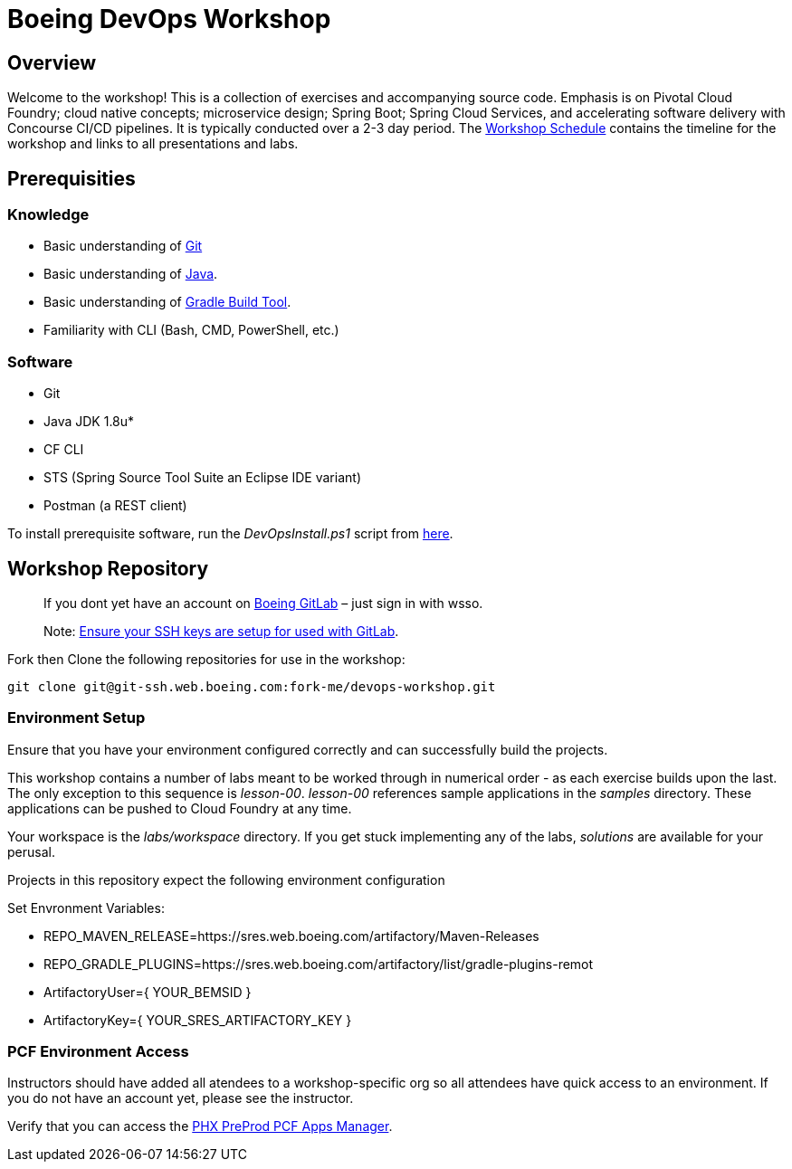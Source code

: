 :schedule: link:./SCHEDULE.adoc

= Boeing DevOps Workshop


== Overview

Welcome to the workshop! This is a collection of exercises and accompanying source code. Emphasis is on Pivotal Cloud Foundry; cloud native concepts; microservice design; Spring Boot; Spring Cloud Services, and accelerating software delivery with Concourse CI/CD pipelines. It is typically conducted over a 2-3 day period. The {schedule}[Workshop Schedule] contains the timeline for the workshop and links to all presentations and labs.


== Prerequisities

=== Knowledge

* Basic understanding of https://git-scm.com/[Git]
* Basic understanding of http://www.oracle.com/events/global/en/java-outreach/resources/java-a-beginners-guide-1720064.pdf[Java].
* Basic understanding of https://gradle.org/[Gradle Build Tool].
* Familiarity with CLI (Bash, CMD, PowerShell, etc.)


=== Software

* Git
* Java JDK 1.8u*
* CF CLI
* STS (Spring Source Tool Suite an Eclipse IDE variant)
* Postman (a REST client)

To install prerequisite software, run the _DevOpsInstall.ps1_ script from https://git.web.boeing.com/fork-me/devops-setup[here].

== Workshop Repository

> If you dont yet have an account on https://git.web.boeing.com[Boeing GitLab] – just sign in with wsso.

> Note: https://dev-docs.web.boeing.com/recipe/dev-setup-open-ssh[Ensure your SSH keys are setup for used with GitLab].

Fork then Clone the following repositories for use in the workshop:

[source,bash]
----
git clone git@git-ssh.web.boeing.com:fork-me/devops-workshop.git
----

=== Environment Setup

Ensure that you have your environment configured correctly and can successfully build the projects. 

This workshop contains a number of labs meant to be worked through in numerical order - as each exercise builds upon the last. The only exception to this sequence is _lesson-00_. _lesson-00_ references sample applications in the _samples_ directory.  These applications can be pushed to Cloud Foundry at any time.

Your workspace is the _labs/workspace_ directory. If you get stuck implementing any of the labs, _solutions_ are available for your perusal.

Projects in this repository expect the following environment configuration

Set Envronment Variables:

* REPO_MAVEN_RELEASE=https://sres.web.boeing.com/artifactory/Maven-Releases
* REPO_GRADLE_PLUGINS=https://sres.web.boeing.com/artifactory/list/gradle-plugins-remot
* ArtifactoryUser={ YOUR_BEMSID }
* ArtifactoryKey={ YOUR_SRES_ARTIFACTORY_KEY }

=== PCF Environment Access

Instructors should have added all atendees to a workshop-specific org so all attendees have quick access to an environment. If you do not have an account yet, please see the instructor.

Verify that you can access the https://login.system.pcfpre-phx.cloud.boeing.com/login[PHX PreProd PCF Apps Manager].

